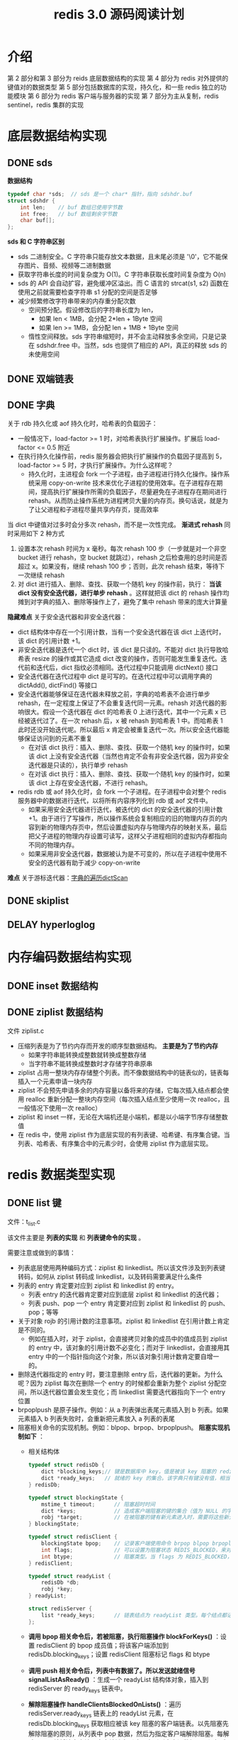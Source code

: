 #+TITLE: redis 3.0 源码阅读计划

* 介绍
第 2 部分和第 3 部分为 reids 底层数据结构的实现
第 4 部分为 redis 对外提供的键值对的数据类型
第 5 部分包括数据库的实现，持久化，和一些 redis 独立的功能模块
第 6 部分为 redis 客户端与服务器的实现
第 7 部分为主从复制，redis sentinel，redis 集群的实现

* 底层数据结构实现
** DONE sds

**数据结构**
#+BEGIN_SRC c
  typedef char *sds;  // sds 是一个 char* 指针，指向 sdshdr.buf
  struct sdshdr {
      int len;    // buf 数组已使用字节数
      int free;   // buf 数组剩余字节数
      char buf[];
  };
#+END_SRC

**sds 和 C 字符串区别**
- sds 二进制安全。C 字符串只能存放文本数据，且末尾必须是 '\0'，它不能保存图片、音频、视频等二进制数据
- 获取字符串长度的时间复杂度为 O(1)。C 字符串获取长度时间复杂度为 O(n)
- sds 的 API 会自动扩容，避免缓冲区溢出。而 C 语言的 strcat(s1, s2) 函数在使用之前就需要检查字符串 s1 分配的空间是否足够
- 减少频繁修改字符串带来的内存重分配次数
 - 空间预分配。假设修改后的字符串长度为 len，
  - 如果 len < 1MB，会分配 2*len + 1Byte 空间
  - 如果 len >= 1MB，会分配 len + 1MB + 1Byte 空间
 - 惰性空间释放。sds 字符串缩短时，并不会主动释放多余空间，只是记录在 sdshdr.free 中。当然，sds 也提供了相应的 API，真正的释放 sds 的未使用空间

** DONE 双端链表

** DONE 字典

关于 rdb 持久化或 aof 持久化时，哈希表的负载因子：
- 一般情况下，load-factor >= 1 时，对哈希表执行扩展操作。扩展后 load-factor <= 0.5 附近
- 在执行持久化操作前，redis 服务器会把执行扩展操作的负载因子提高到 5，load-factor >= 5 时，才执行扩展操作。为什么这样呢？
 - 持久化时，主进程会 fork 一个子进程，由子进程进行持久化操作。操作系统采用 copy-on-write 技术来优化子进程的使用效率。在子进程存在期间，提高执行扩展操作所需的负载因子，尽量避免在子进程存在期间进行 rehash。从而防止操作系统为进程拷贝大量的内存页。换句话说，就是为了让父进程和子进程尽量共享内存页，提高效率

当 dict 中键值对过多时会分多次 rehash，而不是一次性完成。 **渐进式 rehash** 同时采用如下 2 种方式
1. 设置本次 rehash 时间为 x 毫秒。每次 rehash 100 步（一步就是对一个非空 bucket 进行 rehash，空 bucket 就跳过），rehash 之后检查用的总时间是否超过 x。如果没有，继续 rehash 100 步；否则，此次 rehash 结束，等待下一次继续 rehash
2. 对 dict 进行插入、删除、查找、获取一个随机 key 的操作前，执行： **当该 dict 没有安全迭代器，进行单步 rehash** 。这样就把该 dict 的 rehash 操作均摊到对字典的插入、删除等操作上了，避免了集中 rehash 带来的庞大计算量

**隐藏难点**
关于安全迭代器和非安全迭代器：
- dict 结构体中存在一个引用计数，当有一个安全迭代器在该 dict 上迭代时，该 dict 的引用计数 +1。
- 非安全迭代器是迭代一个 dict 时，该 dict 是只读的。不能对 dict 执行导致哈希表 resize 的操作或其它造成 dict 改变的操作，否则可能发生重复迭代。迭代前和迭代后，dict 指纹必须相同。迭代过程中只能调用 dictNext() 接口
- 安全迭代器在迭代过程中 dict 是可写的。在迭代过程中可以调用字典的 dictAdd(), dictFind() 等接口
- 安全迭代器能够保证在迭代器未释放之前，字典的哈希表不会进行单步 rehash，在一定程度上保证了不会重复迭代同一元素。rehash 对迭代器的影响很大。假设一个迭代器在 dict 的哈希表 0 上进行迭代，其中一个元素 x 已经被迭代过了。在一次 rehash 后，x 被 rehash 到哈希表 1 中。而哈希表 1 此时还没开始迭代呢。所以最后 x 肯定会被重复迭代一次。所以安全迭代器能够保证访问到的元素不重复
 - 在对该 dict 执行：插入、删除、查找、获取一个随机 key 的操作时，如果该 dict 上没有安全迭代器（当然也肯定不会有非安全迭代器，因为非安全迭代器是只读的），执行单步 rehash
 - 在对该 dict 执行：插入、删除、查找、获取一个随机 key 的操作时，如果该 dict 上存在安全迭代器，不进行 rehash。
- redis rdb 或 aof 持久化时，会 fork 一个子进程。在子进程中会对整个 redis 服务器中的数据进行迭代，以将所有内容序列化到 rdb 或 aof 文件中。
 - 如果采用安全迭代器进行迭代，被迭代的 dict 的安全迭代器的引用计数 +1。由于进行了写操作，所以操作系统会复制相应的旧的物理内存页的内容到新的物理内存页中，然后设置虚拟内存与物理内存的映射关系，最后把父子进程的物理内存设置可读写，这样父子进程相同的虚拟内存都指向不同的物理内存。
 - 如果采用非安全迭代器，数据被认为是不可变的，所以在子进程中使用不安全的迭代器有助于减少 copy-on-write

**难点**
关于游标迭代器：[[./redis源码难点：字典的遍历dictScan.org][字典的遍历dictScan]]

** DONE skiplist

** DELAY hyperloglog

* 内存编码数据结构实现
** DONE inset 数据结构

** DONE ziplist 数据结构

文件 ziplist.c

- 压缩列表是为了节约内存而开发的顺序型数据结构。 **主要是为了节约内存**
 - 如果字符串能转换成整数就转换成整数存储
 - 当字符串不能转换成整数时才存储字符串原串
- ziplist 占用一整块内存存储整个列表。而不像数据结构中的链表似的，链表每插入一个元素申请一块内存
- ziplist 不会预先申请多余的内存容量以备将来的存储，它每次插入结点都会使用 realloc 重新分配一整块内存空间（每次插入结点至少使用一次 realloc，且一般情况下使用一次 realloc）
- ziplist 和 inset 一样，无论在大端机还是小端机，都是以小端字节序存储整数值
- 在 redis 中，使用 ziplist 作为底层实现的有列表键、哈希键、有序集合键。当列表、哈希表、有序集合中的元素少时，会使用 ziplist 作为底层实现。

* redis 数据类型实现
** DONE list 键

文件：t_list.c

该文件主要是 **列表的实现** 和 **列表键命令的实现** 。

需要注意或做到的事情：
- 列表底层使用两种编码方式：ziplist 和 linkedlist。所以该文件涉及到列表键转码，如何从 ziplist 转码成 linkedlist，以及转码需要满足什么条件
- 列表的 entry 肯定要对应到 ziplist 和 linkedlist 的 entry。
 - 列表 entry 的迭代器肯定要对应到底层 ziplist 和 linkedlist 的迭代器；
 - 列表 push、pop 一个 entry 肯定要对应到 ziplist 和 linkedlist 的 push、pop；等等
- 关于对象 rojb 的引用计数的注意事项。ziplist 和 linkedlist 在引用计数上肯定是不同的。
 - 例如在插入时，对于 ziplist，会直接拷贝对象的成员中的值成员到 ziplist 的 entry 中，该对象的引用计数不必变化；而对于 linkedlist，会直接用其 entry 中的一个指针指向这个对象，所以该对象引用计数肯定要自增一的。
- 删除迭代器指定的 entry 时，要注意删除 entry 后，迭代器的更新。为什么呢？因为 ziplist 每次在删除一个 entry 的时候都会重新为整个 ziplist 分配空间，所以迭代器位置会发生变化；而 linkedlist 需要迭代器指向下一个 entry 位置
- brpoplpush 是原子操作。例如：从 a 列表弹出表尾元素插入到 b 列表。如果元素插入 b 列表失败时，会重新把元素放入 a 列表的表尾
- 阻塞相关命令的实现机制。例如：blpop、brpop、brpoplpush。 
 **阻塞实现机制如下** ：
 - 相关结构体
  #+BEGIN_SRC c
    typedef struct redisDb {
        dict *blocking_keys;// 键是数据库中 key，值是被该 key 阻塞的 redisClient 链表
        dict *ready_keys;   // 就绪的 key 的集合。该字典只有键没有值，相当于集合。当被阻塞的 key 对应的列表被 push 进数据了，就会把这个 key 添加到该集合中。用于防止发送就绪信号时，重复向 redisServer.ready_keys 添加数据。
    } redisDb;

    typedef struct blockingState {
        mstime_t timeout;      // 阻塞超时时间
        dict *keys;            // 造成客户端阻塞的键的集合（值为 NULL 的字典）
        robj *target;          // 在被阻塞的键有新元素进入时，需要将这些新元素添加到哪里的目标键。用于 brpoplpush 命令
    } blockingState;

    typedef struct redisClient {
        blockingState bpop;    // 记录客户端使用命令 brpop blpop brpoplpush 阻塞后的阻塞信息
        int flags;             // 可以设置为阻塞状态 REDIS_BLOCKED，来对客户端进行阻塞
        int btype;             // 阻塞类型。当 flags 为 REDIS_BLOCKED，设置该值为 REDIS_BLOCKED_LIST
    } redisClient;

    typedef struct readyList {
        redisDb *db;
        robj *key;
    } readyList;

    struct redisServer {
        list *ready_keys;      // 链表结点为 readyList 类型。每个结点都记录了一个指定数据库和该数据库上一个就绪的 key
    };
  #+END_SRC
 - **调用 bpop 相关命令后，若被阻塞，执行阻塞操作 blockForKeys()** ：设置 redisClient 的 bpop 成员值；将该客户端添加到 redisDb.blocking_keys；设置 redisClient 阻塞标记 flags 和 btype
 - **调用 push 相关命令后，列表中有数据了。所以发送就绪信号 signalListAsReady()** ：生成一个 readyList 结构体对象，插入到 redisServer 的 ready_keys 链表中。
 - **解除阻塞操作 handleClientsBlockedOnLists()** ：遍历 redisServer.ready_keys 链表上的 readyList 元素，在 redisDb.blocking_keys 获取相应被该 key 阻塞的客户端链表。以先阻塞先解除阻塞的原则，从列表中 pop 数据，然后为指定客户端解除阻塞。每解除一个，就将该客户端从客户端链表删除，直到列表中没数据了，没解除阻塞的客户端等待下次列表被 push 数据
  - **为指定客户端解除阻塞 unblockClient()** ：遍历 redisClient.keys 上的所有 key；在 redisDb.blocking_keys 中获取被该 key 阻塞的 redisClient 链表；遍历该链表，找到该客户端并删除。设置 redisClient 非阻塞标记 flags 和 btyp

** DONE hash 键

文件：t_hash.c

该文件主要是 **散列键的实现**

散列键底层的两种编码方式：ziplist 和 dict

也就是在 ziplist 和 dict 上封装了一层，封装了一些多态操作，将对 hash 的操作根据编码方式转化为对 ziplist 和 dict 的操作。文件内容主要包含有编码转换，迭代器的初始化、迭代、释放等，获取键值对，判断键值对是否存在，设置键值对，删除键值对，获取键值对数量，哈希键命令的实现等。

关于 scan 类命令要注意的事项
#+BEGIN_EXAMPLE
scan cursor [match pattern] [count n]
hscan key cursor [match pattern] [count n]
sscan key cursor [match pattern] [count n]
zscan key cursor [match pattern] [count n]
#+END_EXAMPLE

- 如果底层是 dict 的话
 - 最多取 count 个元素（键值对）（取了 count 个元素，可能会根据 pattern 被过滤掉，所以最多取 count 个元素），如果 dict 中不够 count 个元素就取所有元素
 - 参考另一篇笔记：[[./redis源码难点：字典的遍历dictScan.org][字典的遍历 dictScan]]
  - 该算法可能会返回重复元素，但是已经把返回重复元素的可能性降到了最低;
   1. 当 dict 哈希表在两次迭代过程之间发生收缩，原哈希表容量为 x，收缩后容量为 y，则最多会有 x/y – 1 个原 bucket 的节点会被重复迭代；
   2. 当 dict 哈希表在两次迭代过程之间发生扩展，不会存在同一个结点重复迭代的情况；
  - 开始遍历那一刻起，只要 dict 哈希表中的元素在迭代过程期间不被删除，肯定能被遍历到，不管 dict 哈希表扩展还是缩小；
- 如果底层使用 inset 的话，直接取所有元素，忽略 count 参数
- 如果底层是 ziplist 的话，直接取所有元素（键值对），忽略 count 参数

如果用 dict 编码作为哈希对象的底层实现，哈希表的一个 entry 存储一对键值对
- 字典的每个键都是一个字符串对象，而不会是整型对象
- 字典的每个值都是一个字符串对象，而不会是整型对象

** DONE set 键

文件：t_set.c

该文件主要是 **集合的实现**

set 底层使用两种编码方式：intset 和 dict

它也就是在 intset 和 dict 上封装了一层，封装了一些多态操作。编码转换，迭代器的初始化、迭代、释放等，set 对象创建，删除、添加集合元素，判断是否是集合元素，随机一个元素，获取集合元素个数，

** DOING zset 键

文件：t_zset.c 中除 zsl 开头的函数之外的所有函数

zset 底层使用两种编码方式：ziplist 和 skiplist + dict。

- 对于 skiplist + dict 的编码方式。当插入一个元素时，既插入到 skiplist 中又插入到一个 dict 中。其结构体如下：
 #+BEGIN_SRC c
   typedef struct zset {
       dict *dict;      // 用于支持 O(1) 复杂度的按成员取分值操作
       zskiplist *zsl;  // 用于支持平均复杂度为 O(log N) 的按分值定位成员操作以及范围操作
   } zset;
 #+END_SRC
- 对于第二种编码方式 skiplist + dict，为什么有序集合使用跳表和字典结合的方式来实现呢，而不单独使用跳表或字典实现？
 - 跳表和字典各有其优缺点，例如：dict 能以 O(1) 时间复杂度来查找元素，而 skiplist 查找元素则需要 O(log(n))；skiplist 按分值从小到大排列元素，它的优势在于范围型操作，例如：zrank、zrange 等命令就是通过 skiplist 的 API 来实现的。而 dict 中的哈希表保存的元素是乱序的，进行范围型操作时十分麻烦。skiplist + dict 结合的方式能充分利用 skiplist 和 dict 的优点。
 - skiplist 和 dict 一起使用并不会浪费太多内存。有序集合中一个 element 对应一个 score，element 对象使用了引用计数的方式在 skiplist 和 dict 间共享，不会浪费内存；dict 中也不存储 score 值，它通过一个指针指向 skiplist 结点中的 double 类型的 score。
- 对于 ziplist 的编码方式。使用 2 个 entry 来保存一个有序集合元素。第一个 entry 保存 element，第二个保存 score。使用 ziplist 编码的有序集合的元素是按 score 从小到大顺序排列的

** DELAY hyperloglog 键

* 数据库的实现
** DONE Redis 数据库实现
文件：redis.h 文件中的 redisDb 结构， 以及 db.c 文件

封装了对数据库的一些操作。例如：对键的增删改查，清空数据库，随机返回数据库的一个键，键改名，对过期时间的操作等等。

redis 数据库中使用 redisDb.dict 字典来保存所有键值对。其中 key 是 sds 类型的，value 是 robj 类型的

redis 数据库中使用 redisDb.expires 字典来保存到期时间。其中 key 值是通过指针指向 redisDb.dict 中的 key，它们是共享的，并不会额外增加内存开销；value 是 UNIX 时间戳，是 int64_t 类型的

**redis 对过期键的删除策略** 。不难想到，过期键的删除策略可以有如下 3 种：（redis 使用了第 2 和第 3 种）
1. 定时器。在为一个键设置过期时间的时候，创建一个定时器，定时器时间到后执行对键的删除操作。对内存最友好，对 CPU 时间极不友好。并且 redis 的时间事件使用无序链表实现的，查找事件的时间复杂度高达 O(N)。所以不使用该策略；
2. 惰性删除。每次从键空间获取键时，都检查键是否过期，过期则删除键，未过期则返回键。对内存极不友好，对 CPU 时间友好。它会存在过期键长期不被删除的情况。为解决这些问题，需要该策略和定期删除策略一起使用；
3. 定期删除。每隔一段时间就遍历一遍数据库中带过期时间的键，过期则删除。在 redis 中，会周期性执行定期删除函数。定期删除函数流程为：在规定的时间内，遍历各个数据库，从每个数据库中随机抽取一部分带过期时间的 key，检查并删除其中的过期键。如果规定时间到，暂停执行，等待下一次调用该函数。

** DONE Redis 数据库通知功能实现
文件：notify.c

当键空间发生变化时，根据键空间的类型向指定频道发出一个通知。如果有客户端订阅了该频道，该客户端就可以收到通知

| 键空间通知类型        | 表示关联到该通知类型的配置 | 代码是否已支持 |
|-----------------------+----------------------------+----------------|
| REDIS_NOTIFY_KEYSPACE | K                          | 支持           |
| REDIS_NOTIFY_KEYEVENT | E                          | 支持           |
|-----------------------+----------------------------+----------------|
| REDIS_NOTIFY_GENERIC  | g                          | 不支持         |
| REDIS_NOTIFY_STRING   | $                          | 不支持         |
| REDIS_NOTIFY_LIST     | l                          | 不支持         |
| REDIS_NOTIFY_SET      | s                          | 不支持         |
| REDIS_NOTIFY_HASH     | h                          | 不             |
| REDIS_NOTIFY_ZSET     | z                          | 不             |
| REDIS_NOTIFY_EXPIRED  | x                          | 不             |
| REDIS_NOTIFY_EVICTED  | e                          | 不             |

** DONE 发布与订阅功能的实现

文件：pubsub.c 和 redis.h 文件的 pubsubPattern 结构

实现了频道订阅发布的 API 和相关命令。API 有：订阅频道/退订频道，订阅频道模式串/退订频道模式串，退订所有频道/退订所有频道模式串，发布消息到指定频道

订阅与发布功能基本结构体如下：
#+BEGIN_SRC c
  typedef struct pubsubPattern {
      redisClient *client;    // 订阅频道模式的客户端
      robj *pattern;          // 订阅的频道模式
  } pubsubPattern;

  typedef struct redisClient {
      dict *pubsub_channels;  // 该字典记录了客户端所有订阅的频道。键为频道名字，值为 NULL。也即是一个客户端订阅的频道集合
      list *pubsub_patterns;  // 链表元素为 pattern 对象。记录着该客户端订阅的频道模式。每次都添加到表尾
  } redisClient;

  struct redisServer {
      dict *pubsub_channels;  // 字典，键为频道，值为链表。链表中保存了所有订阅某个频道的客户端。新客户端总是被添加到链表的表尾
      list *pubsub_patterns;  // 链表元素为 pubsub_patterns。每次都添加到表尾
      int notify_keyspace_events;  // 键空间发生改变时，通知的类型。用于实现通知功能
  };
#+END_SRC

** DONE RDB 持久化

文件 rdb.h rdb.c

rdb 持久化是指将 redis 中的所有非空数据库以及它们的所有键值对序列化后保存到磁盘。

为节省磁盘空间，redis 持久化时，
- 如果一个字符串能转化成整数值，就转化成整数值保存；
- 如果能进行压缩（配置文件中允许 RDB 压缩功能 且 字符串长度大于 20 byte），就使用压缩算法压缩一下再保存到 rdb 文件中
- 如果以上 2 种情况都不行，才会原样保存字符串

redis 对文件流的读写（fread 和 fwrite）进行了封装，实现文件 rio.c 和 rio.h。读数据时直接从文件中读。写数据时先写入一个缓冲区，写入后，根据缓冲区已有数据的大小来判断是否需要把缓冲区的数据同步到文件中。当然，这里的同步是指把 redis 缓冲区的数据写入到 C 库的缓冲区中。在 rdb 文件保存结束时，需要调用 fflush 把 C 库的缓冲区中的数据同步到内核的缓冲区；然后调用 fsysc 把内核缓冲区的数据同步到磁盘 

** DONE AOF 持久化

文件 aof.c

aof 持久化是通过保存 redis 服务器所执行的写命令来记录数据库状态的。

aof 重写过程：
1. redis 父进程创建一个子进程
 - 子进程带有父进程的 redis 数据副本。它会遍历该 redis 数据副本在临时文件中对 AOF 文件进行重写。
 - 父进程继续处理客户端命令请求。处理请求时，它会把写命令追加到 **AOF 缓冲区（sds）** 和 **AOF 重写缓冲区** （重写缓冲区是一个链表，链表元素是一个 10MB 的缓存块）
2. 父进程收到子进程的退出信号后，如果子进程正常退出的话，父进程会把 AOF 重写缓冲区的数据追加到临时文件（此时主进程调用了 write，会被阻塞一会儿，阻塞时不能处理客户端命令请求）。然后对临时文件 rename(2)，替换旧的 AOF 文件。重写完成

AOF 缓冲区追加内容与 AOF文件的写入和同步：
redis 执行写命令时会把命令追加到 **AOF 缓冲区 aof_buf** 。把 aof_buf 的内容写入并同步到磁盘的方式有 3 种：
1. =AOF_FSYNC_ALWAYS= 总是将 aof_buf 的所有内容写入并同步到 AOF 文件
2. =AOF_FSYNC_EVERYSEC= 默认采用这种方式。将 aof_buf 的所有内容写入到 AOF 文件。如果距上次同步时间超过 1 秒，就使用一个线程把缓冲区内容同步到 AOF 文件
3. =AOF_FSYNC_NO= 将 aof_buf 的所有内容写入到 AOF 文件。并不显式同步数据。何时同步由操作系统自己决定

关于 sync 和 sdatasync：
- rdb 使用 fsync 把内核缓冲区数据同步到磁盘。
- 在 linux 上 aof 使用函数 fdatasync 把内核缓冲区数据同步到磁盘，每写入 32M 就显式调用一次 fdatasync，防止缓存累积过多造成 I/O 阻塞时间过长。
- fsync 一般至少需要 2 次 I/O 操作，一次是同步文件修改的内容，另外一次是同步文件元数据（比如文件大小，访问时间等）
- fdatasync 一般情况下 1 次 I/O 操作就够了，它会同步文件修改的内容，一般不会同步元数据，只有在需要元数据才能正确处理后续的数据检索的时候才会同步元数据（例如：使用 ftruncate 函数修改了文件大小时，fdatasync 会需要 2 次 I/O）
- 根据 Wikipedia 的数据，当前硬盘驱动的平均寻道时间（Average seek time）大约是 3~15ms，7200RPM 硬盘的平均旋转延迟（Average rotational latency）大约为 4ms，因此一次 IO 操作的耗时大约为 10ms 左右

* 客户端和服务器的实现
** DONE 事件处理器实现
文件 ae.c ae.h ae_epoll.c 等

redis 需要处理两种事件：时间事件、文件事件

时间事件使用链表来实现的，所有的时间事件都存放在一个链表里。查找下一个超时的事件的时间复杂度为 O(n)。可以使用小根堆来优化，堆顶元素就是下一个超时的时间事件，查找时间复杂度为 O(1)

时间事件是单次定时事件还是循环定时事件取决于时间事件的回调函数的返回值。返回值 ret = -1 表示是单次定时事件；非 -1 表示 ret 毫秒后再次处理该事件

关于人为调整系统时间导致的定时器时间混乱问题：
- 系统时间被用户改小了，redis 选择的策略是立即执行所有时间事件。这样事件可能会被提前处理
- 系统时间被用户改大了，redis 不做处理。这样时间事件会提前处理
所以只要人为调整操作系统的时间，已注册的时间事件一般都会提前处理。

** DOING Redis 客户端
文件 networking.c 

通过使用由 I/O 多路复用技术实现的文件事件处理器，redis 服务器使用单线程单进程的方式来处理命令请求，并与多个客户端进行网络通信

对于每个和服务器进行连接的客户端，服务器使用 redisClient 结构来保存客户端的状态信息。服务器使用一个链表来保存所有和该服务器连接的客户端状态结构

redis 客户端分两种，这两种客户端的套接字描述符 fd 有区别：
- =伪客户端（fake client）= fd 值为 -1。伪客户端处理的命令请求来源于 AOF 文件 或者 Lua 脚本，而非网络
- =普通客户端= fd 值为非 -1。普通客户端使用套接字来与服务器进行网络通信

**输入缓冲区 命令和命令参数**
- 
 #+BEGIN_SRC c
   typedef struct redisClient {
       // ...
       sds querybuf;
       robj **argv;
       int argc;
       // ...
   } redisClient;
 #+END_SRC

- 例如命令：
 #+BEGIN_EXAMPLE
 SET key value
 #+END_EXAMPLE

 querybuf 的 sds 值为
 #+BEGIN_EXAMPLE
 *3\r\n$3\r\nSET\r\n$3\r\nkey\r\n$5\r\nvalue\r\n
 #+END_EXAMPLE
 服务器将客户端发送的命令请求保存到 querybuf 中后，服务器会对命令内容进行解析，相关信息保存到 argc 和 argv 属性中。如：argc 的值为 3。argv[0] 指向的 robj 类型的字符串对象为 "SET"；argv[1] 对应 "key"；argv[2] 对应 "value"

- 输入缓冲区的大小会根据输入内容动态地缩小或扩大，但它的大小最大不能超过 1GB，否则服务器会关闭这个客户端

**回复缓冲区**
- 每个客户端都有 2 个回复缓冲区可用。一个是固定大小的缓冲区，16k；另外一个是可变大小的缓冲区，是一个列表
 - 
  #+BEGIN_SRC c
    typedef struct redisClient {
        // ...
        char buf[REDIS_REPLY_CHUNK_BYTES];  // 固定大小的回复缓冲区
        int bufpos;  // 回复缓冲区偏移量
        // ...
    } redisClient;
  #+END_SRC
 - 
  #+BEGIN_SRC c
    typedef struct redisClient {
        // ...
        list *reply;  // 可变大小的回复缓冲区。它是一个字符串对象列表
        // ...
    } redisClient;
  #+END_SRC
- 服务器会首先尝试使用固定大小的缓冲区。当 buf 数组已经用完，或回复内容过大而无法放进 buf 数组中时，服务器就开始使用可变大小缓冲区。此时，固定大小的回复缓冲区和可变大小的回复缓冲区中的数据加一块就是要回复给客户端的内容
- 每次向回复缓冲区添加内容后都会检查回复缓冲区的大小。
 1. 如果回复缓冲区大小 >= 硬性限制（hard limit）所设置的大小，那么服务器会执行异步关闭客户端操作（redisServer.clients_to_close 链表保存了所有待关闭的客户端。异步关闭客户端就是把待关闭客户端添加到 redisServer.clients_to_close 链表尾部，服务器下一次执行 serverCron 函数时会关闭这个客户端）。否则执行步骤 2；
 2. 如果回复缓冲区大小 >= 软性限制（soft limit）所设置的大小，且其持续时间超过服务器设置的时长，那么服务器会执行异步关闭客户端操作。

** TODO 单机 Redis 服务器的实现
* 多机功能的实现
** TODO redis 主从复制
** TODO redis sentinel
** TODO redis 集群
